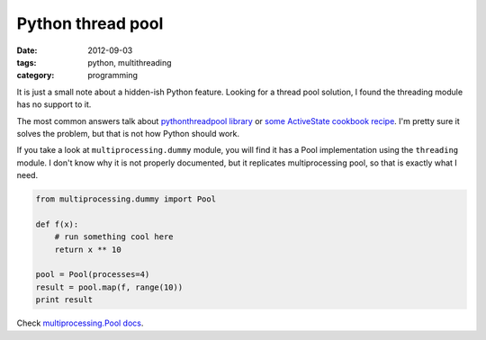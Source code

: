 Python thread pool
##################

:date: 2012-09-03
:tags: python, multithreading
:category: programming

It is just a small note about a hidden-ish Python feature. Looking for a thread pool solution, I found the threading module has no support to it.

The most common answers talk about `pythonthreadpool library <http://code.google.com/p/pythonthreadpool/>`_ or `some ActiveState cookbook recipe <http://code.activestate.com/recipes/302746-simplest-useful-i-hope-thread-pool-example/>`_. I'm pretty sure it solves the problem, but that is not how Python should work.

If you take a look at ``multiprocessing.dummy`` module, you will find it has a Pool implementation using the ``threading`` module. I don't know why it is not properly documented, but it replicates multiprocessing pool, so that is exactly what I need.

.. code-block:: python

    from multiprocessing.dummy import Pool

    def f(x):
        # run something cool here
        return x ** 10

    pool = Pool(processes=4)
    result = pool.map(f, range(10))
    print result


Check `multiprocessing.Pool docs <http://docs.python.org/library/multiprocessing.html#module-multiprocessing.pool>`_.

